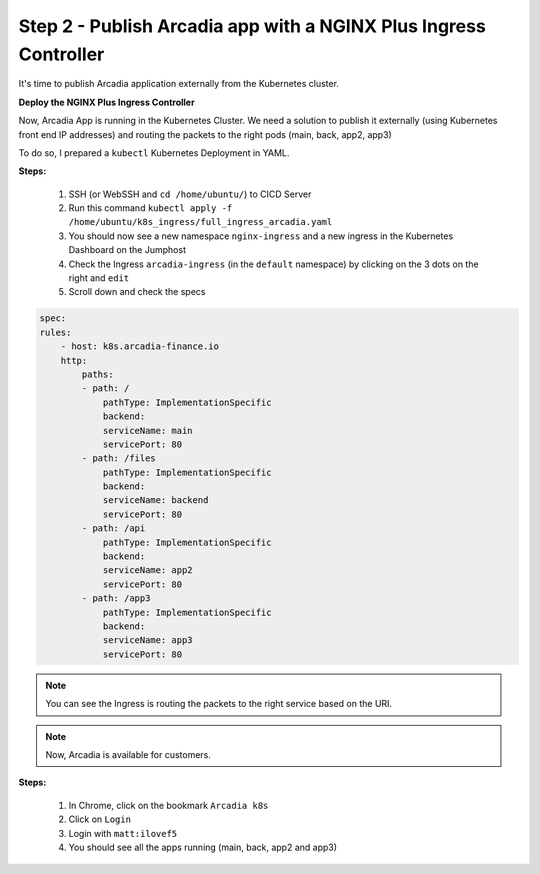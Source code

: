 Step 2 - Publish Arcadia app with a NGINX Plus Ingress Controller
#################################################################

It's time to publish Arcadia application externally from the Kubernetes cluster.


**Deploy the NGINX Plus Ingress Controller**

Now, Arcadia App is running in the Kubernetes Cluster. We need a solution to publish it externally (using Kubernetes front end IP addresses) and routing the packets to the right pods (main, back, app2, app3)

To do so, I prepared a ``kubectl`` Kubernetes Deployment in YAML.

**Steps:**

    #. SSH (or WebSSH and ``cd /home/ubuntu/``) to CICD Server
    #. Run this command ``kubectl apply -f /home/ubuntu/k8s_ingress/full_ingress_arcadia.yaml``
    #. You should now see a new namespace ``nginx-ingress`` and a new ingress in the Kubernetes Dashboard on the Jumphost
    #. Check the Ingress ``arcadia-ingress`` (in the ``default`` namespace) by clicking on the 3 dots on the right and ``edit``
    #. Scroll down and check the specs


.. image:: ../pictures/module4/arcadia-ingress.png
   :align: center

.. code-block:: YAML

    spec:
    rules:
        - host: k8s.arcadia-finance.io
        http:
            paths:
            - path: /
                pathType: ImplementationSpecific
                backend:
                serviceName: main
                servicePort: 80
            - path: /files
                pathType: ImplementationSpecific
                backend:
                serviceName: backend
                servicePort: 80
            - path: /api
                pathType: ImplementationSpecific
                backend:
                serviceName: app2
                servicePort: 80
            - path: /app3
                pathType: ImplementationSpecific
                backend:
                serviceName: app3
                servicePort: 80


.. note:: You can see the Ingress is routing the packets to the right service based on the URI.

.. note:: Now, Arcadia is available for customers.

**Steps:**

    #. In Chrome, click on the bookmark ``Arcadia k8s``
    #. Click on ``Login``
    #. Login with ``matt:ilovef5``
    #. You should see all the apps running (main, back, app2 and app3)


.. image:: ../pictures/arcadia-app.png
   :align: center
